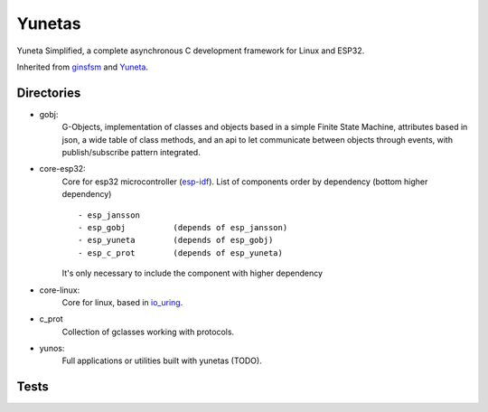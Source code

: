 Yunetas
=======

Yuneta Simplified, a complete asynchronous C development framework for Linux and ESP32.

Inherited from `ginsfsm <https://pypi.org/project/ginsfsm/>`_ and `Yuneta <http://yuneta.io>`_.

Directories
-----------

- gobj:
    G-Objects, implementation of classes and objects based in a simple Finite State Machine,
    attributes based in json, a wide table of class methods,
    and an api to let communicate between objects through events,
    with publish/subscribe pattern integrated.

- core-esp32:
    Core for esp32 microcontroller (`esp-idf <https://docs.espressif.com/projects/esp-idf/>`_).
    List of components order by dependency (bottom higher dependency) ::
        - esp_jansson
        - esp_gobj          (depends of esp_jansson)
        - esp_yuneta        (depends of esp_gobj)
        - esp_c_prot        (depends of esp_yuneta)

    It's only necessary to include the component with higher dependency

- core-linux:
    Core for linux, based in `io_uring <https://github.com/axboe/liburing>`_.

- c_prot
    Collection of gclasses working with protocols.

- yunos:
    Full applications or utilities built with yunetas (TODO).

Tests
-----
